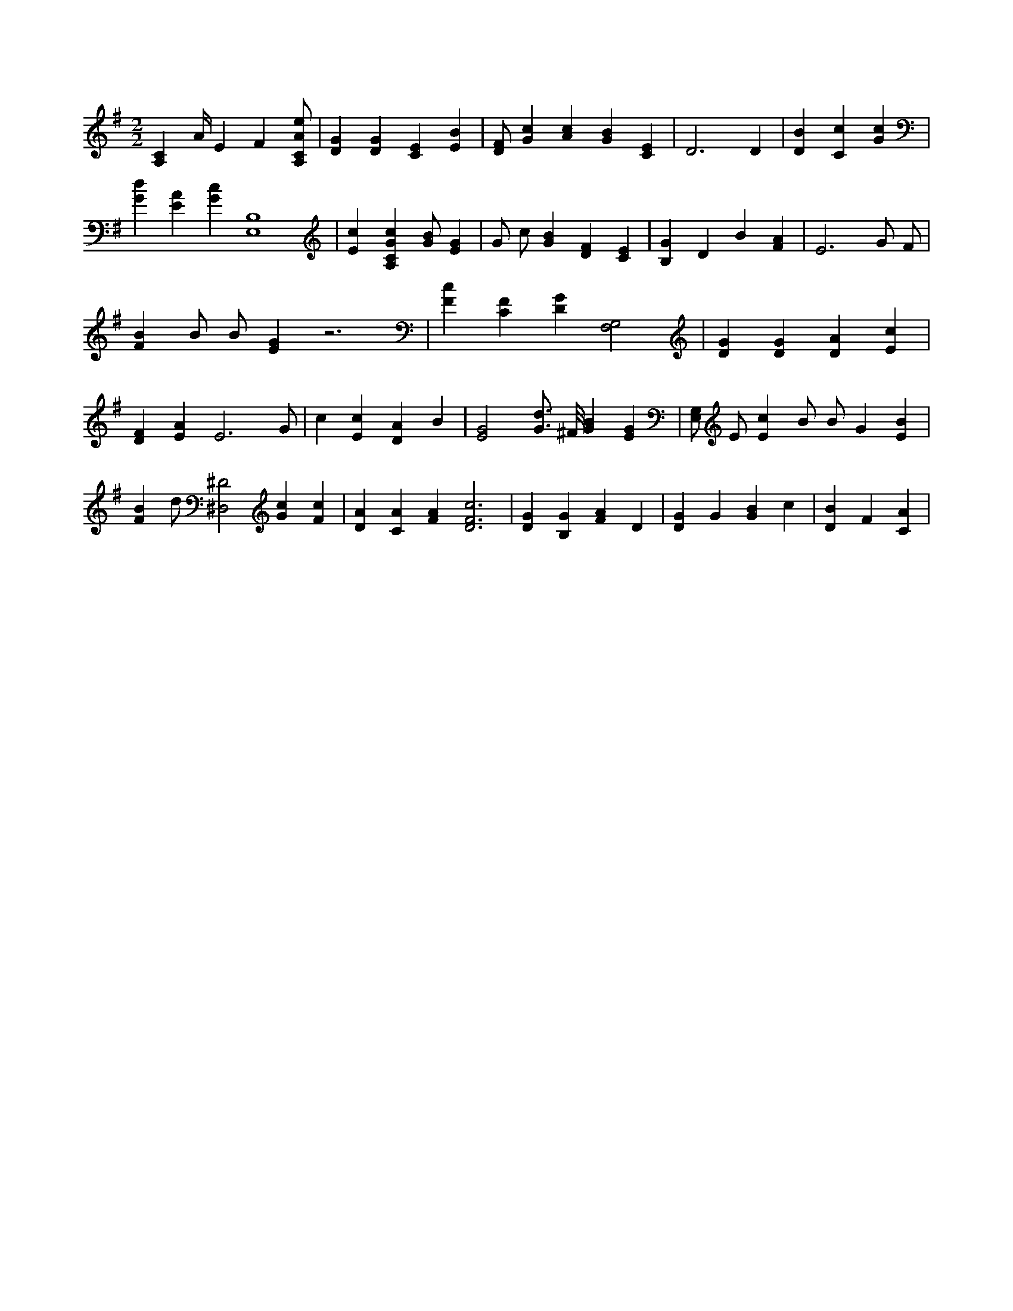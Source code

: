 X:158
L:1/4
M:2/2
K:GMaj
[A,C] A/4 E F [A,/2C/2A/2e/2] | [DG] [DG] [CE] [EB] | [D/2F/2] [Gc] [Ac] [GB] [CE] | D3 D | [DB] [Cc] [Gc] | [Gd] [EA] [Gc] [E,4B,4] | [Ec] [A,CGc] [G/2B/2] [EG] | G/2 c/2 [GB] [DF] [CE] | [B,G] D B [FA] | E3 G/2 F/2 | [FB] B/2 B/2 [EG] z3 | [Fc] [CF] [DG] [G,2F,2] | [DG] [DG] [DA] [Ec] | [DF] [EA] E3 /2 G/2 | c [Ec] [DA] B | [E2G2] [G3/4d3/4] ^F/8 [GB] [EG] | [E,/2G,/2] E/2 [Ec] B/2 B/2 G [EB] | [FB] d/2 [^D,2^D2] [Gc] [Fc] | [DA] [CA] [FA] [D3F3c3] | [DG] [B,G] [FA] D | [DG] G [GB] c | [DB] F [CA] |
